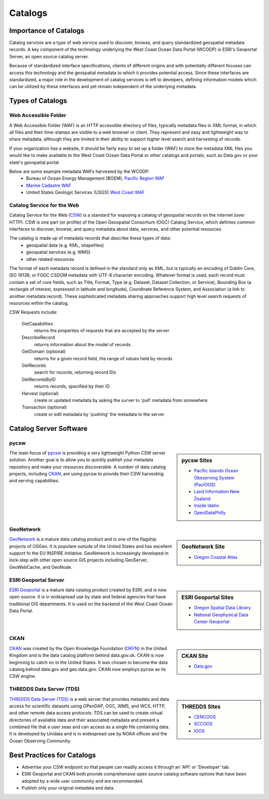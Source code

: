 ========
Catalogs
========

Importance of Catalogs
======================

Catalog services are a type of web service used to discover, browse, and query standardized geospatial metadata records. A key component of the technology underlying the West Coast Ocean Data Portal (WCODP) is ESRI's Geoportal Server, an open source catalog server.  

Because of standardized interface specifications, clients of different origins and with potentially different focuses can access this technology and the geospatial metadata to which it provides potential access.  Since these interfaces are standardized, a major role in the development of catalog services is left to develpers, defining information models which can be utilized by these interfaces and yet remain independent of the underlying metadata. 

Types of Catalogs
=================

Web Accessible Folder
---------------------

A Web Accessible Folder (WAF) is an HTTP accessible directory of files, typically metadata files in XML format, in which all files and their time-stamps are visible to a web browser or client.  They represent and easy and lightweight way to share metadata, although they are limited in their ability to support higher level search and harvesting of records.

If your organization has a website, it should be fairly easy to set up a folder (WAF) to store the metadata XML files you would like to make available to the West Coast Ocean Data Portal or other catalogs and portals, such as Data.gov or your state's geospatial portal.   

Below are some example metadata WAFs harvested by the WCODP:
	* Bureau of Ocean Energy Management (BOEM), `Pacific Region WAF`_
	* `Marine Cadastre WAF`_
	* United States Geologic Services (USGS) `West Coast WAF`_

.. _Pacific Region WAF: http://metadata.boem.gov/geospatial/
.. _Marine Cadastre WAF: http://coast.noaa.gov/data/Documents/Metadata/harvest/MarineCadastre/
.. _West Coast WAF: http://coastalmap.marine.usgs.gov/metadata/westcoast/

Catalog Service for the Web
---------------------------

Catalog Service for the Web (`CSW`_) is a standard for exposing a catalog of geospatial records on the internet (over HTTP).  CSW is one part (or profile) of the Open Geospatial Consortium (OGC) Catalog Service, which defintes common interfaces to discover, browse, and query metadata about data, services, and other potential resources

The catalog is made up of metadata records that describe these types of data:
	* geospatial data (e.g. KML, shapefiles)
	* geospatial services (e.g. WMS)
	* other related resources

The format of each metadata record is defined in the standard only as XML, but is typically an encoding of Dublin Core, ISO 19139, or FGDC CSDGM metadata with UTF-8 character encoding.  Whatever format is used, each record must contain a set of core fields, such as Title, Format, Type (e.g. Dataset, Dataset Collection, or Service), Bounding Box (a rectangle of interest, expressed in latitude and longitude), Coordinate Reference System, and Association (a link to another metadata record). These sophisticated metadata sharing approaches support high level search requests of resources within the catalog.

CSW Requests include:

	GetCapabilities
		returns the properties of requests that are accepted by the server

	DescribeRecord
		returns information about the model of records

	GetDomain (optional)
		returns for a given record field, the range of values held by records

	GetRecords
		search for records, returning record IDs

	GetRecordsByID
		returns records, specified by their ID

	Harvest (optional)
		create or updated metadata by asking the surver to 'pull' metadata from somewhere

	Transaction (optional)
		create or edit metadata by 'pushing' the metadata to the server


.. _CSW: http://www.opengeospatial.org/standards/cat


Catalog Server Software
=======================

pycsw
-----
.. sidebar:: pycsw Sites
	
	* `Pacific Islands Ocean Obeserving System (PacIOOS) <https://github.com/geopython/pycsw/wiki/Live-Deployments>`_
	* `Land Information New Zealand <https://data.linz.govt.nz/>`_
	* `Inside Idaho <http://www.insideidaho.org/>`_
	* `OpenDataPhilly <https://www.opendataphilly.org/>`_

The main focus of `pycsw`_ is providing a very lightweight Python CSW server solution.  Another goal is to allow you to quickly publish your metadata repository and make your resources discoverable.  A number of data catalog projects, including `CKAN`_, are using pycsw to provide their CSW harvesting and serving capabilities.

.. seealso::

	`pycsw Live Deployments <https://github.com/geopython/pycsw/wiki/Live-Deployments>`_

GeoNetwork
----------
.. sidebar:: GeoNetwork Site

	* `Oregon Coastal Atlas <http://www.coastalatlas.net/>`_

`GeoNetwork`_ is a mature data catalog product and is one of the flagship projects of OSGeo.   It is populare outside of the United States and has excellent support fo the EU INSPIRE Initiative. GeoNetwork is increasingly developed in lock-step with other open source GIS projects including GeoServer, GeoWebCache, and GeoNode.


ESRI Geoportal Server
---------------------

.. sidebar:: ESRI Geoportal Sites

	* `Oregon Spatial Data Library <http://spatialdata.oregonexplorer.info/geoportal/catalog/main/home.page>`_
	* `National Geophysical Data Center Geoportal <http://www.ngdc.noaa.gov/metadata>`_

`ESRI Geoportal`_ is a mature data catalog product created by ESRI, and is now open source.  It is in widespread use by state and federal agencies that have traditional GIS departments.  It is used on the backend of the West Coast Ocean Data Portal.

.. seealso::

	`ESRI Geoportal Server Wiki <https://github.com/Esri/geoportal-server/wiki>`_

CKAN
----
.. sidebar:: CKAN Site

	* `Data.gov <http://www.data.gov/>`_

`CKAN`_ was created by the Open Knowledge Foundation (`OKFN`_) in the United Kingdom and is the data catalog platform behind data.gov.uk.  CKAN is now beginning to catch on in the United States.  It was chosen to become the data catalog behind data.gov and geo.data.gov.  CKAN now employs pycsw as its CSW engine.


THREDDS Data Server (TDS)
-------------------------

.. sidebar:: THREDDS Sites

	* `CENCOOS <http://www.cencoos.org/data/access>`_
	* `SCCOOS <http://sccoos-obs0.ucsd.edu/thredds/catalog.html>`_
	* `IOOS <http://catalog.ioos.us/>`_

`THREDDS Data Server (TDS)`_ is a web server that provides metadata and data access for scientific datasets using OPenDAP, OGC, WMS, and WCS, HTTP, and other remote data access protocols.  TDS can be used to create virtual directories of available data and their associated metadata and present a combined file that a user seas and can access as a single file containing data.  It is developed by Unidata and is in widespread use by NOAA offices and the Ocean Observing Community.

.. seealso::

	http://www.unidata.ucar.edu/software/thredds/current/tds/TDS.html


.. _PyCSW: http://pycsw.org
.. _GeoNetwork: http://www.geonetwork-opensource.org
.. _ESRI Geoportal: http://www.esri.com/software/arcgis/geoportal
.. _CKAN: http://ckan.org
.. _OKFN: https://okfn.org/
.. _THREDDS Data Server (TDS): http://www.unidata.ucar.edu/software/thredds/current/tds/


Best Practices for Catalogs
===========================
* Advertise your CSW endpoint so that people can readily access it through an 'API' or 'Developer' tab.
* ESRI Geoportal and CKAN both provide comprehensive open source catalog software options that have been adopted by a wide user community and are recommended.
* Publish only your original metadata and data.
